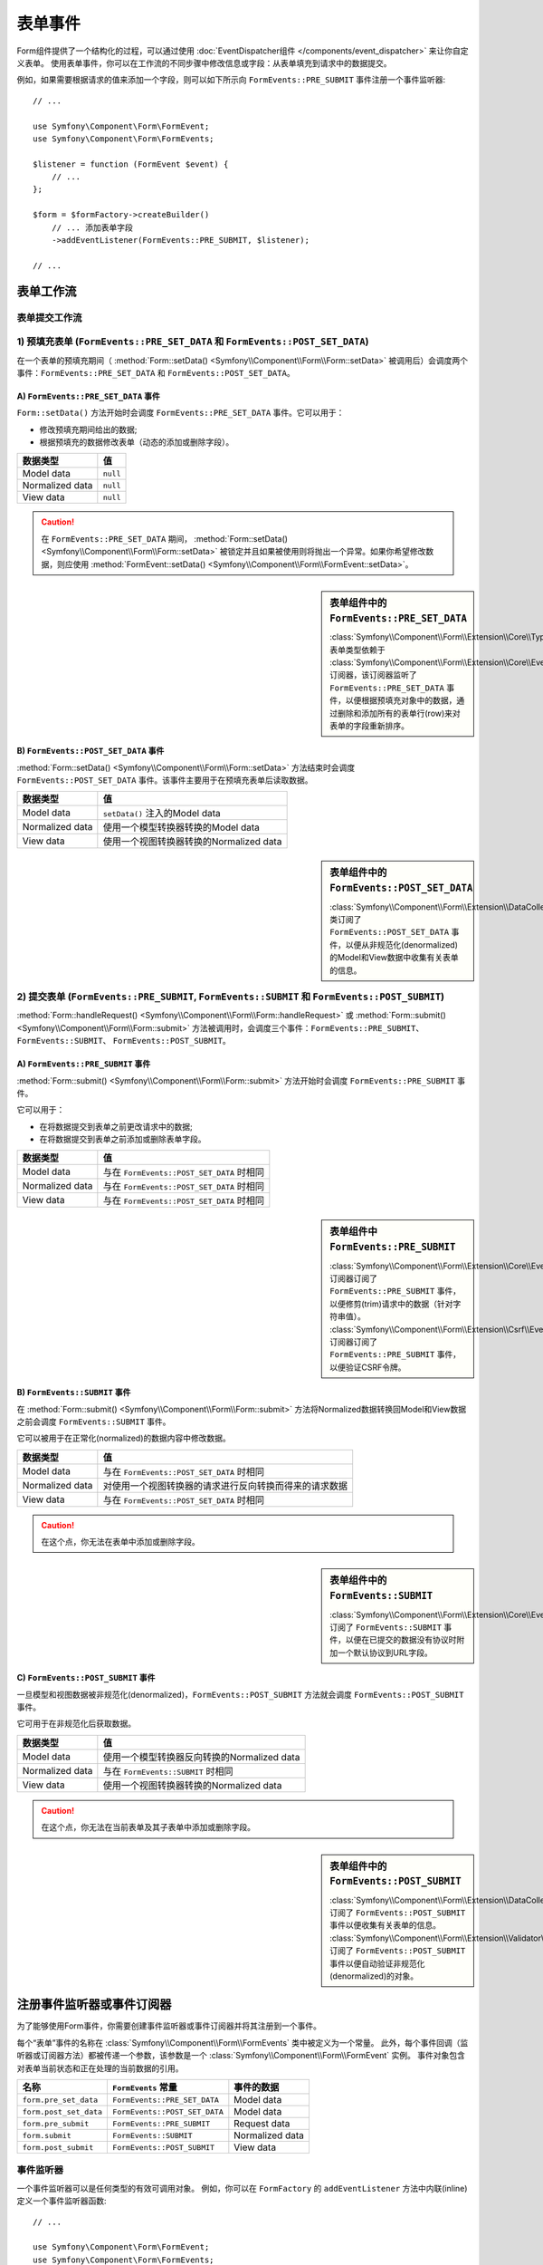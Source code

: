.. index::
    single: Forms; Form Events

表单事件
===========

Form组件提供了一个结构化的过程，可以通过使用
:doc:`EventDispatcher组件 </components/event_dispatcher>` 来让你自定义表单。
使用表单事件，你可以在工作流的不同步骤中修改信息或字段：从表单填充到请求中的数据提交。

例如，如果需要根据请求的值来添加一个字段，则可以如下所示向
``FormEvents::PRE_SUBMIT`` 事件注册一个事件监听器::

    // ...

    use Symfony\Component\Form\FormEvent;
    use Symfony\Component\Form\FormEvents;

    $listener = function (FormEvent $event) {
        // ...
    };

    $form = $formFactory->createBuilder()
        // ... 添加表单字段
        ->addEventListener(FormEvents::PRE_SUBMIT, $listener);

    // ...

表单工作流
-----------------

表单提交工作流
~~~~~~~~~~~~~~~~~~~~~~~~~~~~

.. image:: /_images/components/form/general_flow.png
    :align: center

1) 预填充表单 (``FormEvents::PRE_SET_DATA`` 和 ``FormEvents::POST_SET_DATA``)
~~~~~~~~~~~~~~~~~~~~~~~~~~~~~~~~~~~~~~~~~~~~~~~~~~~~~~~~~~~~~~~~~~~~~~~~~~~~~~~~~~~~~~~~~~~

.. image:: /_images/components/form/set_data_flow.png
    :align: center

在一个表单的预填充期间（
:method:`Form::setData() <Symfony\\Component\\Form\\Form::setData>`
被调用后）会调度两个事件：``FormEvents::PRE_SET_DATA`` 和 ``FormEvents::POST_SET_DATA``。

A) ``FormEvents::PRE_SET_DATA`` 事件
.........................................

``Form::setData()`` 方法开始时会调度 ``FormEvents::PRE_SET_DATA`` 事件。它可以用于：

* 修改预填充期间给出的数据;
* 根据预填充的数据修改表单（动态的添加或删除字段）。

===============  ========
数据类型           值
===============  ========
Model data       ``null``
Normalized data  ``null``
View data        ``null``
===============  ========

.. seealso::

    在 :ref:`表单事件信息表 <component-form-event-table>` 中一目了然地查看所有表单事件。

.. caution::

    在 ``FormEvents::PRE_SET_DATA`` 期间，
    :method:`Form::setData() <Symfony\\Component\\Form\\Form::setData>`
    被锁定并且如果被使用则将抛出一个异常。如果你希望修改数据，则应使用
    :method:`FormEvent::setData() <Symfony\\Component\\Form\\FormEvent::setData>`。

.. sidebar:: 表单组件中的 ``FormEvents::PRE_SET_DATA``

    :class:`Symfony\\Component\\Form\\Extension\\Core\\Type\\CollectionType` 表单类型依赖于
    :class:`Symfony\\Component\\Form\\Extension\\Core\\EventListener\\ResizeFormListener`
    订阅器，该订阅器监听了 ``FormEvents::PRE_SET_DATA``
    事件，以便根据预填充对象中的数据，通过删除和添加所有的表单行(row)来对表单的字段重新排序。

B) ``FormEvents::POST_SET_DATA`` 事件
..........................................

:method:`Form::setData() <Symfony\\Component\\Form\\Form::setData>`
方法结束时会调度 ``FormEvents::POST_SET_DATA`` 事件。该事件主要用于在预填充表单后读取数据。

===============  ====================================================
数据类型           值
===============  ====================================================
Model data       ``setData()`` 注入的Model data
Normalized data  使用一个模型转换器转换的Model data
View data        使用一个视图转换器转换的Normalized data
===============  ====================================================

.. seealso::

    在 :ref:`表单事件信息表 <component-form-event-table>` 中一目了然地查看所有表单事件。

.. sidebar:: 表单组件中的 ``FormEvents::POST_SET_DATA``

    :class:`Symfony\\Component\\Form\\Extension\\DataCollector\\EventListener\\DataCollectorListener`
    类订阅了 ``FormEvents::POST_SET_DATA``
    事件，以便从非规范化(denormalized)的Model和View数据中收集有关表单的信息。

2) 提交表单 (``FormEvents::PRE_SUBMIT``, ``FormEvents::SUBMIT`` 和 ``FormEvents::POST_SUBMIT``)
~~~~~~~~~~~~~~~~~~~~~~~~~~~~~~~~~~~~~~~~~~~~~~~~~~~~~~~~~~~~~~~~~~~~~~~~~~~~~~~~~~~~~~~~~~~~~~~~~~~~~~~~~

.. image:: /_images/components/form/submission_flow.png
    :align: center

:method:`Form::handleRequest() <Symfony\\Component\\Form\\Form::handleRequest>`
或 :method:`Form::submit() <Symfony\\Component\\Form\\Form::submit>`
方法被调用时，会调度三个事件：``FormEvents::PRE_SUBMIT``、``FormEvents::SUBMIT``、
``FormEvents::POST_SUBMIT``。

A) ``FormEvents::PRE_SUBMIT`` 事件
.......................................

:method:`Form::submit() <Symfony\\Component\\Form\\Form::submit>`
方法开始时会调度 ``FormEvents::PRE_SUBMIT`` 事件。

它可以用于：

* 在将数据提交到表单之前更改请求中的数据;
* 在将数据提交到表单之前添加或删除表单字段。

===============  ========================================
数据类型           值
===============  ========================================
Model data       与在 ``FormEvents::POST_SET_DATA`` 时相同
Normalized data  与在 ``FormEvents::POST_SET_DATA`` 时相同
View data        与在 ``FormEvents::POST_SET_DATA`` 时相同
===============  ========================================

.. seealso::

    在 :ref:`表单事件信息表 <component-form-event-table>` 中一目了然地查看所有表单事件。

.. sidebar:: 表单组件中 ``FormEvents::PRE_SUBMIT``

    :class:`Symfony\\Component\\Form\\Extension\\Core\\EventListener\\TrimListener`
    订阅器订阅了 ``FormEvents::PRE_SUBMIT`` 事件，以便修剪(trim)请求中的数据（针对字符串值）。
    :class:`Symfony\\Component\\Form\\Extension\\Csrf\\EventListener\\CsrfValidationListener`
    订阅器订阅了 ``FormEvents::PRE_SUBMIT`` 事件，以便验证CSRF令牌。

B) ``FormEvents::SUBMIT`` 事件
...................................

在 :method:`Form::submit() <Symfony\\Component\\Form\\Form::submit>`
方法将Normalized数据转换回Model和View数据之前会调度 ``FormEvents::SUBMIT`` 事件。

它可以被用于在正常化(normalized)的数据内容中修改数据。

===============  ===================================================================================
数据类型           值
===============  ===================================================================================
Model data       与在 ``FormEvents::POST_SET_DATA`` 时相同
Normalized data  对使用一个视图转换器的请求进行反向转换而得来的请求数据
View data        与在 ``FormEvents::POST_SET_DATA`` 时相同
===============  ===================================================================================

.. seealso::

    在 :ref:`表单事件信息表 <component-form-event-table>` 中一目了然地查看所有表单事件。

.. caution::

    在这个点，你无法在表单中添加或删除字段。

.. sidebar:: 表单组件中的 ``FormEvents::SUBMIT``

    :class:`Symfony\\Component\\Form\\Extension\\Core\\EventListener\\FixUrlProtocolListener`
    订阅了 ``FormEvents::SUBMIT`` 事件，以便在已提交的数据没有协议时附加一个默认协议到URL字段。

C) ``FormEvents::POST_SUBMIT`` 事件
........................................

一旦模型和视图数据被非规范化(denormalized)，``FormEvents::POST_SUBMIT``
方法就会调度 ``FormEvents::POST_SUBMIT`` 事件。

它可用于在非规范化后获取数据。

===============  =============================================================
数据类型           值
===============  =============================================================
Model data       使用一个模型转换器反向转换的Normalized data
Normalized data  与在 ``FormEvents::SUBMIT`` 时相同
View data        使用一个视图转换器转换的Normalized data
===============  =============================================================

.. seealso::

    在 :ref:`表单事件信息表 <component-form-event-table>` 中一目了然地查看所有表单事件。

.. caution::

    在这个点，你无法在当前表单及其子表单中添加或删除字段。

.. sidebar:: 表单组件中的 ``FormEvents::POST_SUBMIT``

    :class:`Symfony\\Component\\Form\\Extension\\DataCollector\\EventListener\\DataCollectorListener`
    订阅了 ``FormEvents::POST_SUBMIT`` 事件以便收集有关表单的信息。
    :class:`Symfony\\Component\\Form\\Extension\\Validator\\EventListener\\ValidationListener`
    订阅了 ``FormEvents::POST_SUBMIT`` 事件以便自动验证非规范化(denormalized)的对象。

注册事件监听器或事件订阅器
------------------------------------------------

为了能够使用Form事件，你需要创建事件监听器或事件订阅器并将其注册到一个事件。

每个“表单”事件的名称在 :class:`Symfony\\Component\\Form\\FormEvents` 类中被定义为一个常量。
此外，每个事件回调（监听器或订阅器方法）都被传递一个参数，该参数是一个
:class:`Symfony\\Component\\Form\\FormEvent` 实例。
事件对象包含对表单当前状态和正在处理的当前数据的引用。

.. _component-form-event-table:

======================  =============================  ===============
名称                     ``FormEvents`` 常量             事件的数据
======================  =============================  ===============
``form.pre_set_data``   ``FormEvents::PRE_SET_DATA``   Model data
``form.post_set_data``  ``FormEvents::POST_SET_DATA``  Model data
``form.pre_submit``     ``FormEvents::PRE_SUBMIT``     Request data
``form.submit``         ``FormEvents::SUBMIT``         Normalized data
``form.post_submit``    ``FormEvents::POST_SUBMIT``    View data
======================  =============================  ===============

事件监听器
~~~~~~~~~~~~~~~

一个事件监听器可以是任何类型的有效可调用对象。
例如，你可以在 ``FormFactory`` 的 ``addEventListener`` 方法中内联(inline)定义一个事件监听器函数::

    // ...

    use Symfony\Component\Form\FormEvent;
    use Symfony\Component\Form\FormEvents;
    use Symfony\Component\Form\Extension\Core\Type\TextType;
    use Symfony\Component\Form\Extension\Core\Type\CheckboxType;
    use Symfony\Component\Form\Extension\Core\Type\EmailType;

    $form = $formFactory->createBuilder()
        ->add('username', TextType::class)
        ->add('show_email', CheckboxType::class)
        ->addEventListener(FormEvents::PRE_SUBMIT, function (FormEvent $event) {
            $user = $event->getData();
            $form = $event->getForm();

            if (!$user) {
                return;
            }

            // 检查用户是否选择显示他们的电子邮件地址。
            // 如果之前就提交了数据，则需要删除请求变量中包含的额外的值。
            if (true === $user['show_email']) {
                $form->add('email', EmailType::class);
            } else {
                unset($user['email']);
                $event->setData($user);
            }
        })
        ->getForm();

    // ...

创建一个表单类型类后，可以使用其中一个方法作为一个回调以提高可读性::

    // src/Form/SubscriptionType.php
    namespace App\Form;

    use Symfony\Component\Form\Extension\Core\Type\TextType;
    use Symfony\Component\Form\Extension\Core\Type\CheckboxType;
    use Symfony\Component\Form\FormEvent;
    use Symfony\Component\Form\FormEvents;

    // ...
    class SubscriptionType extends AbstractType
    {
        public function buildForm(FormBuilderInterface $builder, array $options)
        {
            $builder
                ->add('username', TextType::class)
                ->add('show_email', CheckboxType::class)
                ->addEventListener(
                    FormEvents::PRE_SET_DATA,
                    array($this, 'onPreSetData')
                )
            ;
        }

        public function onPreSetData(FormEvent $event)
        {
            // ...
        }
    }

事件订阅器
~~~~~~~~~~~~~~~~~

事件订阅器有不同的用途：

* 提高可读性;
* 监听多个事件;
* 在单个类中重组多个监听器。

.. code-block:: php

    // src/Form/EventListener/AddEmailFieldListener.php
    namespace App\Form\EventListener;

    use Symfony\Component\EventDispatcher\EventSubscriberInterface;
    use Symfony\Component\Form\FormEvent;
    use Symfony\Component\Form\FormEvents;
    use Symfony\Component\Form\Extension\Core\Type\EmailType;

    class AddEmailFieldListener implements EventSubscriberInterface
    {
        public static function getSubscribedEvents()
        {
            return array(
                FormEvents::PRE_SET_DATA => 'onPreSetData',
                FormEvents::PRE_SUBMIT   => 'onPreSubmit',
            );
        }

        public function onPreSetData(FormEvent $event)
        {
            $user = $event->getData();
            $form = $event->getForm();

            // 检查初始数据中的用户是否选择显示他们的电子邮件。
            if (true === $user->isShowEmail()) {
                $form->add('email', EmailType::class);
            }
        }

        public function onPreSubmit(FormEvent $event)
        {
            $user = $event->getData();
            $form = $event->getForm();

            if (!$user) {
                return;
            }

            // 检查用户是否选择显示他们的电子邮件地址。
            // 如果之前就提交了数据，则需要删除请求变量中包含的额外的值。
            if (true === $user['show_email']) {
                $form->add('email', EmailType::class);
            } else {
                unset($user['email']);
                $event->setData($user);
            }
        }
    }

要注册事件订阅器，请使用 ``addEventSubscriber()`` 方法::

    use App\Form\EventListener\AddEmailFieldListener;
    use Symfony\Component\Form\Extension\Core\Type\TextType;
    use Symfony\Component\Form\Extension\Core\Type\CheckboxType;

    // ...

    $form = $formFactory->createBuilder()
        ->add('username', TextType::class)
        ->add('show_email', CheckboxType::class)
        ->addEventSubscriber(new AddEmailFieldListener())
        ->getForm();

    // ...
